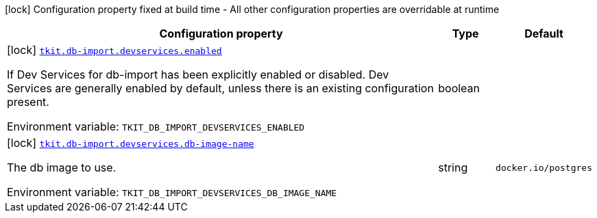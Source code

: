 [.configuration-legend]
icon:lock[title=Fixed at build time] Configuration property fixed at build time - All other configuration properties are overridable at runtime
[.configuration-reference.searchable, cols="80,.^10,.^10"]
|===

h|[.header-title]##Configuration property##
h|Type
h|Default

a|icon:lock[title=Fixed at build time] [[tkit-quarkus-test-db-import_tkit-db-import-devservices-enabled]] [.property-path]##link:#tkit-quarkus-test-db-import_tkit-db-import-devservices-enabled[`tkit.db-import.devservices.enabled`]##

[.description]
--
If Dev Services for db-import has been explicitly enabled or disabled. Dev Services are generally enabled by default, unless there is an existing configuration present.


ifdef::add-copy-button-to-env-var[]
Environment variable: env_var_with_copy_button:+++TKIT_DB_IMPORT_DEVSERVICES_ENABLED+++[]
endif::add-copy-button-to-env-var[]
ifndef::add-copy-button-to-env-var[]
Environment variable: `+++TKIT_DB_IMPORT_DEVSERVICES_ENABLED+++`
endif::add-copy-button-to-env-var[]
--
|boolean
|

a|icon:lock[title=Fixed at build time] [[tkit-quarkus-test-db-import_tkit-db-import-devservices-db-image-name]] [.property-path]##link:#tkit-quarkus-test-db-import_tkit-db-import-devservices-db-image-name[`tkit.db-import.devservices.db-image-name`]##

[.description]
--
The db image to use.


ifdef::add-copy-button-to-env-var[]
Environment variable: env_var_with_copy_button:+++TKIT_DB_IMPORT_DEVSERVICES_DB_IMAGE_NAME+++[]
endif::add-copy-button-to-env-var[]
ifndef::add-copy-button-to-env-var[]
Environment variable: `+++TKIT_DB_IMPORT_DEVSERVICES_DB_IMAGE_NAME+++`
endif::add-copy-button-to-env-var[]
--
|string
|`docker.io/postgres`

|===

